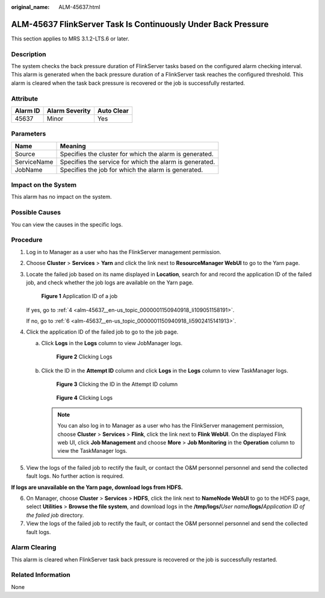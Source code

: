 :original_name: ALM-45637.html

.. _ALM-45637:

ALM-45637 FlinkServer Task Is Continuously Under Back Pressure
==============================================================

This section applies to MRS 3.1.2-LTS.6 or later.

Description
-----------

The system checks the back pressure duration of FlinkServer tasks based on the configured alarm checking interval. This alarm is generated when the back pressure duration of a FlinkServer task reaches the configured threshold. This alarm is cleared when the task back pressure is recovered or the job is successfully restarted.

Attribute
---------

======== ============== ==========
Alarm ID Alarm Severity Auto Clear
======== ============== ==========
45637    Minor          Yes
======== ============== ==========

Parameters
----------

=========== =======================================================
Name        Meaning
=========== =======================================================
Source      Specifies the cluster for which the alarm is generated.
ServiceName Specifies the service for which the alarm is generated.
JobName     Specifies the job for which the alarm is generated.
=========== =======================================================

Impact on the System
--------------------

This alarm has no impact on the system.

Possible Causes
---------------

You can view the causes in the specific logs.

Procedure
---------

#. Log in to Manager as a user who has the FlinkServer management permission.

#. Choose **Cluster** > **Services** > **Yarn** and click the link next to **ResourceManager WebUI** to go to the Yarn page.

#. Locate the failed job based on its name displayed in **Location**, search for and record the application ID of the failed job, and check whether the job logs are available on the Yarn page.


   .. figure:: /_static/images/en-us_image_0000001583127393.png
      :alt: **Figure 1** Application ID of a job

      **Figure 1** Application ID of a job

   If yes, go to :ref:`4 <alm-45637__en-us_topic_0000001150940918_li109051158191>`.

   If no, go to :ref:`6 <alm-45637__en-us_topic_0000001150940918_li5902415141913>`.

#. .. _alm-45637__en-us_topic_0000001150940918_li109051158191:

   Click the application ID of the failed job to go to the job page.

   a. Click **Logs** in the **Logs** column to view JobManager logs.


      .. figure:: /_static/images/en-us_image_0000001582807701.png
         :alt: **Figure 2** Clicking Logs

         **Figure 2** Clicking Logs

   b. Click the ID in the **Attempt ID** column and click **Logs** in the **Logs** column to view TaskManager logs.


      .. figure:: /_static/images/en-us_image_0000001583127389.png
         :alt: **Figure 3** Clicking the ID in the Attempt ID column

         **Figure 3** Clicking the ID in the Attempt ID column


      .. figure:: /_static/images/en-us_image_0000001532927426.png
         :alt: **Figure 4** Clicking Logs

         **Figure 4** Clicking Logs

      .. note::

         You can also log in to Manager as a user who has the FlinkServer management permission, choose **Cluster** > **Services** > **Flink**, click the link next to **Flink WebUI**. On the displayed Flink web UI, click **Job Management** and choose **More** > **Job Monitoring** in the **Operation** column to view the TaskManager logs.

#. View the logs of the failed job to rectify the fault, or contact the O&M personnel personnel and send the collected fault logs. No further action is required.

**If logs are unavailable on the Yarn page, download logs from HDFS.**

6. .. _alm-45637__en-us_topic_0000001150940918_li5902415141913:

   On Manager, choose **Cluster** > **Services** > **HDFS**, click the link next to **NameNode WebUI** to go to the HDFS page, select **Utilities** > **Browse the file system**, and download logs in the **/tmp/logs/**\ *User name*\ **/logs/**\ *Application ID of the failed job* directory.

7. View the logs of the failed job to rectify the fault, or contact the O&M personnel personnel and send the collected fault logs.

Alarm Clearing
--------------

This alarm is cleared when FlinkServer task back pressure is recovered or the job is successfully restarted.

Related Information
-------------------

None
